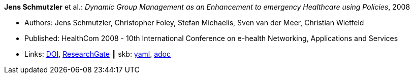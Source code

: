 *Jens Schmutzler* et al.: _Dynamic Group Management as an Enhancement to emergency Healthcare using Policies_, 2008

* Authors: Jens Schmutzler, Christopher Foley, Stefan Michaelis, Sven van der Meer, Christian Wietfeld
* Published: HealthCom 2008 - 10th International Conference on e-health Networking, Applications and Services
* Links:
      link:https://doi.org/10.1109/HEALTH.2008.4600102[DOI],
      link:https://www.researchgate.net/publication/4363190_Dynamic_group_management_as_an_enhancement_to_emergency_healthcare_using_policies[ResearchGate]
    ┃ skb:
        link:https://github.com/vdmeer/skb/tree/master/data/library/inproceedings/2000/schmutzler-2008-ehealth.yaml[yaml],
        link:https://github.com/vdmeer/skb/tree/master/data/library/inproceedings/2000/schmutzler-2008-ehealth.adoc[adoc]
ifdef::local[]
    ┃ local:
        link:inproceedings/2000/schmutzler-2008-ehealth.pdf[PDF]
endif::[]

